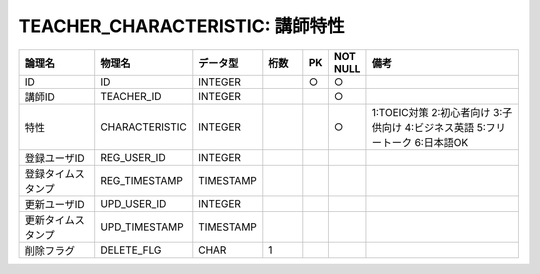 TEACHER_CHARACTERISTIC: 講師特性
================================

.. csv-table::
   :header: 論理名, 物理名, データ型, 桁数, PK, NOT NULL, 備考
   :widths: 20, 20, 10, 10, 4, 4, 40

   ID,ID,INTEGER,,○,○
   講師ID,TEACHER_ID,INTEGER,,,○
   特性,CHARACTERISTIC,INTEGER,,,○,1:TOEIC対策 2:初心者向け 3:子供向け 4:ビジネス英語 5:フリートーク 6:日本語OK
   登録ユーザID,REG_USER_ID,INTEGER
   登録タイムスタンプ,REG_TIMESTAMP,TIMESTAMP
   更新ユーザID,UPD_USER_ID,INTEGER
   更新タイムスタンプ,UPD_TIMESTAMP,TIMESTAMP
   削除フラグ,DELETE_FLG,CHAR,1
